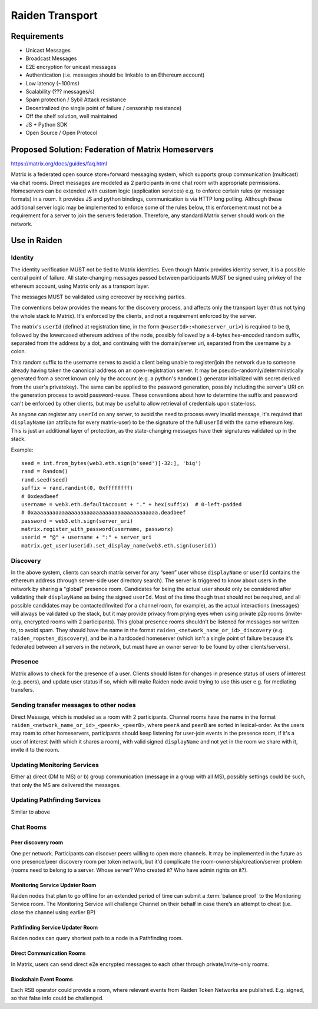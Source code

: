 Raiden Transport
################

Requirements
============
* Unicast Messages
* Broadcast Messages
* E2E encryption for unicast messages
* Authentication (i.e. messages should be linkable to an Ethereum account)
* Low latency (~100ms)
* Scalability (??? messages/s)
* Spam protection / Sybil Attack resistance
* Decentralized (no single point of failure / censorship resistance)
* Off the shelf solution, well maintained
* JS + Python SDK
* Open Source / Open Protocol

Proposed Solution: Federation of Matrix Homeservers
===================================================
https://matrix.org/docs/guides/faq.html

Matrix is a federated open source store+forward messaging system, which supports group communication (multicast) via chat rooms. Direct messages are modeled as 2 participants in one chat room with appropriate permissions. Homeservers can be extended with custom logic (application services) e.g. to enforce certain rules (or message formats) in a room.  It provides JS and python bindings, communication is via HTTP long polling. Although these additional server logic may be implemented to enforce some of the rules below, this enforcement must not be a requirement for a server to join the servers federation. Therefore, any standard Matrix server should work on the network.

Use in Raiden
=============

Identity
--------

The identity verification MUST not be tied to Matrix identities. Even though Matrix provides identity server, it is a possible central point of failure. All state-changing messages passed between participants MUST be signed using privkey of the ethereum account, using Matrix only as a transport layer.

The messages MUST be validated using ecrecover by receiving parties.

The conventions below provides the means for the discovery process, and affects only the transport layer (thus not tying the whole stack to Matrix). It's enforced by the clients, and not a requirement enforced by the server.

The matrix's ``userId`` (defined at registration time, in the form ``@<userId>:<homeserver_uri>``) is required to be ``@``, followed by the lowercased ethereum address of the node, possibly followed by a 4-bytes hex-encoded random suffix, separated from the address by a dot, and continuing with the domain/server uri, separated from the username by a colon.

This random suffix to the username serves to avoid a client being unable to register/join the network due to someone already having taken the canonical address on an open-registration server. It may be pseudo-randomly/deterministically generated from a secret known only by the account (e.g. a python's ``Random()`` generator initialized with secret derived from the user's privatekey). The same can be applied to the password generation, possibly including the server's URI on the generation process to avoid password-reuse. These conventions about how to determine the suffix and password can't be enforced by other clients, but may be useful to allow retrieval of credentials upon state-loss.

As anyone can register any ``userId`` on any server, to avoid the need to process every invalid message, it's required that ``displayName`` (an attribute for every matrix-user) to be the signature of the full ``userId`` with the same ethereum key. This is just an additional layer of protection, as the state-changing messages have their signatures validated up in the stack.

Example:

::

    seed = int.from_bytes(web3.eth.sign(b'seed')[-32:], 'big')
    rand = Random()
    rand.seed(seed)
    suffix = rand.randint(0, 0xffffffff)
    # 0xdeadbeef
    username = web3.eth.defaultAccount + "." + hex(suffix)  # 0-left-padded
    # 0xaaaaaaaaaaaaaaaaaaaaaaaaaaaaaaaaaaaaaaaa.deadbeef
    password = web3.eth.sign(server_uri)
    matrix.register_with_password(username, passworx)
    userid = "@" + username + ":" + server_uri
    matrix.get_user(userid).set_display_name(web3.eth.sign(userid))


Discovery
---------

In the above system, clients can search matrix server for any “seen” user whose ``displayName`` or ``userId`` contains the ethereum address (through server-side user directory search). The server is triggered to know about users in the network by sharing a "global" presence room. Candidates for being the actual user should only be considered after validating their ``displayName`` as being the signed ``userId``. Most of the time though trust should not be required, and all possible candidates may be contacted/invited (for a channel room, for example), as the actual interactions (messages) will always be validated up the stack, but it may provide privacy from prying eyes when using private p2p rooms (invite-only, encrypted rooms with 2 participants).
This global presence rooms shouldn't be listened for messages nor written to, to avoid spam. They should have the name in the format ``raiden_<network_name_or_id>_discovery`` (e.g. ``raiden_ropsten_discovery``), and be in a hardcoded homeserver (which isn't a single point of failure because it's federated between all servers in the network, but must have an owner server to be found by other clients/servers).


Presence
--------

Matrix allows to check for the presence of a user. Clients should listen for changes in presence status of users of interest (e.g. peers), and update user status if so, which will make Raiden node avoid trying to use this user e.g. for mediating transfers.

Sending transfer messages to other nodes
----------------------------------------

Direct Message, which is modeled as a room with 2 participants.
Channel rooms have the name in the format ``raiden_<network_name_or_id>_<peerA>_<peerB>``, where ``peerA`` and ``peerB`` are sorted in lexical-order. As the users may roam to other homeservers, participants should keep listening for user-join events in the presence room, if it's a user of interest (with which it shares a room), with valid signed ``displayName`` and not yet in the room we share with it, invite it to the room.


Updating Monitoring Services
----------------------------
Either a) direct (DM to MS) or b) group communication (message in a group with all MS), possibly settings could be such, that only the MS are delivered the messages.

Updating Pathfinding Services
-----------------------------
Similar to above


Chat Rooms
----------

Peer discovery room
'''''''''''''''''''
One per network. Participants can discover peers willing to open more channels. It may be implemented in the future as one presence/peer discovery room per token network, but it'd complicate the room-ownership/creation/server problem (rooms need to belong to a server. Whose server? Who created it? Who have admin rights on it?).

Monitoring Service Updater Room
'''''''''''''''''''''''''''''''
Raiden nodes that plan to go offline for an extended period of time can submit a :term:`balance proof` to the Monitoring Service room. The Monitoring Service will challenge Channel on their behalf in case there’s an attempt to cheat (i.e. close the channel using earlier BP)

Pathfinding Service Updater Room
''''''''''''''''''''''''''''''''
Raiden nodes can query shortest path to a node in a Pathfinding room.

Direct Communication Rooms
''''''''''''''''''''''''''
In Matrix, users can send direct e2e encrypted messages to each other through private/invite-only rooms.

Blockchain Event Rooms
''''''''''''''''''''''
Each RSB operator could provide a room, where relevant events from Raiden Token Networks are published. E.g. signed, so that false info could be challenged.

